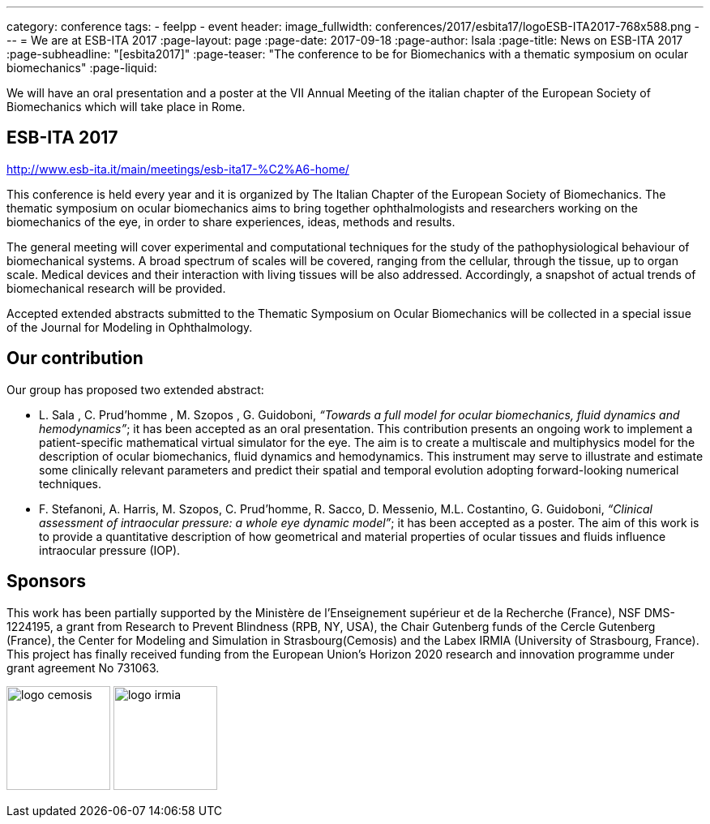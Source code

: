 ---
category: conference
tags:
  - feelpp
  - event
header:
  image_fullwidth:  conferences/2017/esbita17/logoESB-ITA2017-768x588.png
---
= We are at ESB-ITA 2017
:page-layout: page
:page-date: 2017-09-18
:page-author: lsala
:page-title:  News on ESB-ITA 2017
:page-subheadline:  "[esbita2017]"
:page-teaser: "The conference to be for Biomechanics with a thematic symposium on ocular biomechanics"
:page-liquid:

We will have an oral presentation and a poster at the VII Annual Meeting of the italian chapter 
of the European Society of Biomechanics which will take place in Rome.

== ESB-ITA 2017

http://www.esb-ita.it/main/meetings/esb-ita17-%C2%A6-home/

This conference is held every year and it is organized by The Italian Chapter of the European Society of Biomechanics.
The thematic symposium on ocular biomechanics aims to bring together ophthalmologists and researchers working on the 
biomechanics of the eye, in order to share experiences, ideas, methods and results.

The general meeting will cover experimental and computational techniques for the study of the pathophysiological behaviour of biomechanical systems. 
A broad spectrum of scales will be covered, ranging from the cellular, through the tissue, up to organ scale. 
Medical devices and their interaction with living tissues will be also addressed. 
Accordingly, a snapshot of actual trends of biomechanical research will be provided.

Accepted extended abstracts submitted to the Thematic Symposium on Ocular Biomechanics will be collected in a special issue of the 
Journal for Modeling in Ophthalmology.


== Our contribution

Our group has proposed two extended abstract:

* [.underline]#L. Sala# , C. Prud’homme , M. Szopos , G. Guidoboni, __“Towards a full model for ocular biomechanics, fluid dynamics and hemodynamics”__; it has been accepted 
as an oral presentation. 
This contribution presents an ongoing work to implement a patient-specific mathematical virtual simulator for the eye. 
The aim is to create a multiscale and multiphysics model for the description of ocular biomechanics, fluid dynamics and hemodynamics. 
This instrument may serve to illustrate and estimate some clinically relevant parameters and predict their spatial and temporal evolution adopting forward-looking
numerical techniques.

* [.underline]#F. Stefanoni#, A. Harris, M. Szopos, C. Prud’homme, R. Sacco, D. Messenio, M.L. Costantino, G. Guidoboni, 
__“Clinical assessment of intraocular pressure: a whole eye dynamic model”__; it has been accepted as a poster.
The aim of this work is to provide a quantitative description of how geometrical and material properties of ocular tissues and fluids 
influence intraocular pressure (IOP).

== Sponsors

This work has been partially supported by the Ministère de l'Enseignement supérieur et de la Recherche (France), NSF DMS-1224195, 
a grant from Research to Prevent Blindness (RPB, NY, USA), the Chair Gutenberg funds of the Cercle Gutenberg (France), the Center for Modeling and Simulation
in Strasbourg(Cemosis) and the Labex IRMIA (University of Strasbourg, France). 
This project has finally received funding from the European Union’s Horizon 2020 research and innovation programme under grant agreement No 731063.


image:logos/logo_cemosis.png[height="128"] image:logos/logo_irmia.png[height="128"]

